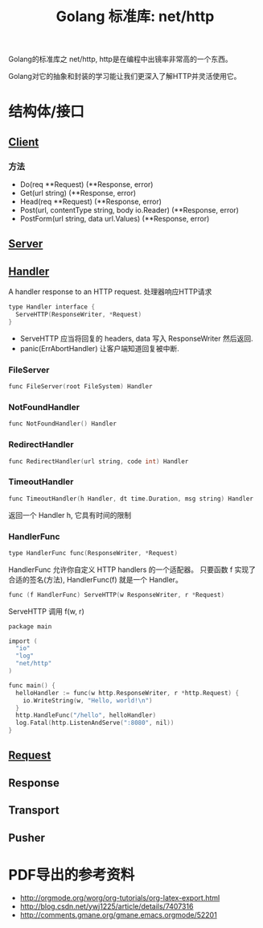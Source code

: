 #+TITLE: Golang 标准库: net/http
#+TAGS: golang, net, http

Golang的标准库之 net/http, http是在编程中出镜率非常高的一个东西。

Golang对它的抽象和封装的学习能让我们更深入了解HTTP并灵活使用它。

* 结构体/接口
** [[https://golang.org/pkg/net/http/#Client][Client]]
*** 方法
- Do(req **Request) (**Response, error)
- Get(url string) (**Response, error)
- Head(req **Request) (**Response, error)
- Post(url, contentType string, body io.Reader) (**Response, error)
- PostForm(url string, data url.Values) (**Response, error)


** [[https://golang.org/pkg/net/http/#Server][Server]]

** [[https://golang.org/pkg/net/http/#Handler][Handler]]
    A handler response to an HTTP request. 处理器响应HTTP请求

#+BEGIN_SRC C
type Handler interface {
  ServeHTTP(ResponseWriter, *Request)
}
#+end_src

- ServeHTTP 应当将回复的 headers, data 写入 ResponseWriter 然后返回.
- panic(ErrAbortHandler) 让客户端知道回复被中断.

*** FileServer
#+BEGIN_SRC C
func FileServer(root FileSystem) Handler
#+END_SRC

*** NotFoundHandler
#+BEGIN_SRC C
func NotFoundHandler() Handler
#+END_SRC

*** RedirectHandler
#+BEGIN_SRC C
func RedirectHandler(url string, code int) Handler
#+END_SRC

*** TimeoutHandler
#+BEGIN_SRC C
func TimeoutHandler(h Handler, dt time.Duration, msg string) Handler
#+END_SRC

返回一个 Handler h, 它具有时间的限制

*** HandlerFunc
#+BEGIN_SRC C
type HandlerFunc func(ResponseWriter, *Request)
#+END_SRC

HandlerFunc 允许你自定义 HTTP handlers 的一个适配器。
只要函数 f 实现了合适的签名(方法), HandlerFunc(f) 就是一个 Handler。


#+BEGIN_SRC C
func (f HandlerFunc) ServeHTTP(w ResponseWriter, r *Request)
#+END_SRC

ServeHTTP 调用 f(w, r)

#+BEGIN_SRC C
package main

import (
  "io"
  "log"
  "net/http"
)

func main() {
  helloHandler := func(w http.ResponseWriter, r *http.Request) {
    io.WriteString(w, "Hello, world!\n")
  }
  http.HandleFunc("/hello", helloHandler)
  log.Fatal(http.ListenAndServe(":8080", nil))
}
#+END_SRC


** [[https://golang.org/pkg/net/http/#Request][Request]]

** Response

** Transport

** Pusher

* PDF导出的参考资料
- http://orgmode.org/worg/org-tutorials/org-latex-export.html
- http://blog.csdn.net/ywj1225/article/details/7407316
- http://comments.gmane.org/gmane.emacs.orgmode/52201
